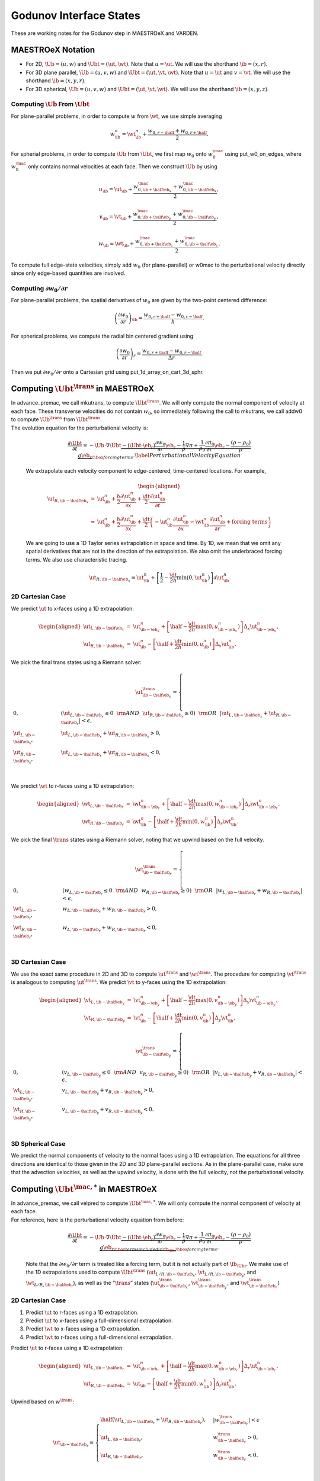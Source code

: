 ************************
Godunov Interface States
************************

These are working notes for the Godunov step in MAESTROeX and VARDEN.

MAESTROeX Notation
==================

-  For 2D, :math:`\Ub = (u,w)` and :math:`\Ubt = (\ut,\wt)`.
   Note that :math:`u = \ut`. We will use the shorthand :math:`\ib = (x,r)`.

-  For 3D plane parallel, :math:`\Ub = (u,v,w)`
   and :math:`\Ubt = (\ut,\vt,\wt)`. Note that :math:`u = \ut` and :math:`v = \vt`.
   We will use the shorthand :math:`\ib = (x,y,r)`.

-  For 3D spherical, :math:`\Ub = (u,v,w)`
   and :math:`\Ubt = (\ut,\vt,\wt)`. We will use the shorthand
   :math:`\ib = (x,y,z)`.

Computing :math:`\Ub` From :math:`\Ubt`
---------------------------------------

For plane-parallel problems, in order to compute :math:`w` from
:math:`\wt`, we use simple averaging

.. math:: w_{\ib}^n = \wt_{\ib}^n + \frac{w_{0,r-\half} + w_{0,r+\half}}{2}.

For spherial problems, in order to compute :math:`\Ub` from :math:`\Ubt`,
we first map :math:`w_0` onto :math:`w_0^{\mac}` using put_w0_on_edges,
where :math:`w_0^{\mac}` only contains normal velocities at each face.
Then we construct :math:`\Ub` by using

.. math:: u_{\ib} = \ut_{\ib} + \frac{w_{0,\ib+\half\eb_x}^{\mac} + w_{0,\ib-\half\eb_x}^{\mac}}{2},

.. math:: v_{\ib} = \vt_{\ib} + \frac{w_{0,\ib+\half\eb_y}^{\mac} + w_{0,\ib-\half\eb_y}^{\mac}}{2},

.. math:: w_{\ib} = \wt_{\ib} + \frac{w_{0,\ib+\half\eb_z}^{\mac} + w_{0,\ib-\half\eb_z}^{\mac}}{2}.

To compute full edge-state velocities, simply add :math:`w_0`
(for plane-parallel) or w0mac to the perturbational
velocity directly since only edge-based quantities are involved.

Computing :math:`\partial w_0/\partial r`
-----------------------------------------

For plane-parallel problems, the spatial derivatives of :math:`w_0`
are given by the two-point centered difference:

.. math:: \left(\frac{\partial w_0}{\partial r}\right)_{\ib} = \frac{w_{0,r+\half}-w_{0,r-\half}}{h}.

For spherical problems, we compute the radial bin centered gradient using

.. math:: \left(\frac{\partial w_0}{\partial r}\right)_{r} = \frac{w_{0,r+\half}-w_{0,r-\half}}{\Delta r}.

Then we put :math:`\partial w_0/\partial r` onto a Cartesian grid
using put_1d_array_on_cart_3d_sphr.


Computing :math:`\Ubt^{\trans}` in MAESTROeX
============================================

| In advance_premac, we call mkutrans, to compute
  :math:`\Ubt^{\trans}`. We will only compute the normal
  component of velocity at each face.
  These transverse velocities do not contain :math:`w_0`, so immediately
  following the call to mkutrans, we call addw0 to compute
  :math:`\Ub^{\trans}` from :math:`\Ubt^{\trans}`.
| The evolution equation for the perturbational velocity is:

  .. math:: \frac{\partial\Ubt}{\partial t} = -\Ub\cdot\nabla\Ubt \underbrace{- (\Ubt\cdot\eb_r)\frac{\partial w_0}{\partial r}\eb_r - \frac{1}{\rho}\nabla\pi + \frac{1}{\rho_0}\frac{\partial\pi_0}{\partial r}\eb_r - \frac{(\rho-\rho_0)}{\rho}g\eb_r}_{\hbox{forcing terms}}.\label{Perturbational Velocity Equation}

  We extrapolate each velocity component to edge-centered, time-centered locations. For example,

  .. math::

     \begin{aligned}
     \ut_{R,\ib-\half\eb_x} &=& \ut_{\ib}^n + \frac{h}{2}\frac{\partial\ut_{\ib}^n}{\partial x} + \frac{\dt}{2}\frac{\partial\ut_{\ib}^n}{\partial t} \nonumber \\
     &=& \ut_{\ib}^n + \frac{h}{2}\frac{\partial\ut_{\ib}^n}{\partial x} + \frac{\dt}{2}
     \left(-\ut_{\ib}^n\frac{\partial\ut_{\ib}^n}{\partial x} - \wt_{\ib}^n\frac{\partial\ut_{\ib}^n}{\partial r} + \text{forcing terms}\right)\end{aligned}

  We are going to use a 1D Taylor series extrapolation in space and time.
  By 1D, we mean that we omit any spatial derivatives that are not in the
  direction of the extrapolation. We also omit the underbraced forcing terms.
  We also use characteristic tracing.

  .. math:: \ut_{R,\ib-\half\eb_x} = \ut_{\ib}^n + \left[\frac{1}{2} - \frac{\dt}{2h}\min(0,\ut_{\ib}^n)\right]\partial\ut_{\ib}^n


2D Cartesian Case
-----------------

We predict :math:`\ut` to x-faces using a 1D extrapolation:

.. math::

   \begin{aligned}
   \ut_{L,\ib-\half\eb_x} &=& \ut_{\ib-\eb_x}^n + \left[\half - \frac{\dt}{2h}\max(0,u_{\ib-\eb_x}^n)\right]\Delta_x \ut_{\ib-\eb_x}^n,\\
   \ut_{R,\ib-\half\eb_x} &=& \ut_{\ib}^n - \left[\half + \frac{\dt}{2h}\min(0,u_{\ib}^n)\right]\Delta_x \ut_{\ib}^n.\end{aligned}

We pick the final trans states using a Riemann solver:

.. math::

   \ut^{\trans}_{\ib-\half\eb_x} =
   \begin{cases}
   0, & \left(\ut_{L,\ib-\half\eb_x} \le 0 ~~ {\rm AND} ~~ \ut_{R,\ib-\half\eb_x} \ge 0\right) ~~ {\rm OR} ~~ \left|\ut_{L,\ib-\half\eb_x} + \ut_{R,\ib-\half\eb_x}\right| < \epsilon, \\
   \ut_{L,\ib-\half\eb_x}, & \ut_{L,\ib-\half\eb_x} + \ut_{R,\ib-\half\eb_x} > 0, \\
   \ut_{R,\ib-\half\eb_x}, & \ut_{L,\ib-\half\eb_x} + \ut_{R,\ib-\half\eb_x} < 0, \\
   \end{cases}

We predict :math:`\wt` to r-faces using a 1D extrapolation:

.. math::

   \begin{aligned}
   \wt_{L,\ib-\half\eb_r} &=& \wt_{\ib-\eb_r}^n + \left[\half - \frac{\dt}{2h}\max(0,w_{\ib-\eb_r}^n)\right]\Delta_r \wt_{\ib-\eb_r}^n,\\
   \wt_{R,\ib-\half\eb_r} &=& \wt_{\ib}^n - \left[\half + \frac{\dt}{2h}\min(0,w_{\ib}^n)\right]\Delta_r \wt_{\ib}^n.\end{aligned}

We pick the final :math:`\trans` states using a Riemann solver, noting
that we upwind based on the full velocity.

.. math::

   \wt^{\trans}_{\ib-\half\eb_r} =
   \begin{cases}
   0, & \left(w_{L,\ib-\half\eb_r} \le 0 ~~ {\rm AND} ~~ w_{R,\ib-\half\eb_r} \ge 0\right) ~~ {\rm OR} ~~ \left|w_{L,\ib-\half\eb_r} + w_{R,\ib-\half\eb_r}\right| < \epsilon, \\
   \wt_{L,\ib-\half\eb_r}, & w_{L,\ib-\half\eb_r} + w_{R,\ib-\half\eb_r} > 0, \\
   \wt_{R,\ib-\half\eb_r}, & w_{L,\ib-\half\eb_r} + w_{R,\ib-\half\eb_r} < 0, \\
   \end{cases}


.. _d-cartesian-case-1:

3D Cartesian Case
-----------------

We use the exact same procedure in 2D and 3D to compute :math:`\ut^{\trans}` and
:math:`\wt^{\trans}`. The procedure for computing :math:`\vt^{\trans}` is analogous to
computing :math:`\ut^{\trans}`. We predict :math:`\vt` to y-faces using the
1D extrapolation:

.. math::

   \begin{aligned}
   \vt_{L,\ib-\half\eb_y} &=& \vt_{\ib-\eb_y}^n + \left[\half - \frac{\dt}{2h}\max(0,v_{\ib-\eb_y}^n)\right]\Delta_y \vt_{\ib-\eb_y}^n, \\
   \vt_{R,\ib-\half\eb_y} &=& \vt_{\ib}^n - \left[\half + \frac{\dt}{2h}\min(0,v_{\ib}^n)\right]\Delta_y \vt_{\ib}^n,\end{aligned}

.. math::

   \vt^{\trans}_{\ib-\half\eb_y} =
   \begin{cases}
   0, & \left(v_{L,\ib-\half\eb_y} \le 0 ~~ {\rm AND} ~~ v_{R,\ib-\half\eb_y} \ge 0\right) ~~ {\rm OR} ~~ \left|v_{L,\ib-\half\eb_y} + v_{R,\ib-\half\eb_y}\right| < \epsilon, \\
   \vt_{L,\ib-\half\eb_y}, & v_{L,\ib-\half\eb_y} + v_{R,\ib-\half\eb_y} > 0, \\
   \vt_{R,\ib-\half\eb_y}, & v_{L,\ib-\half\eb_y} + v_{R,\ib-\half\eb_y} < 0. \\
   \end{cases}


3D Spherical Case
-----------------

We predict the normal components of velocity to the normal faces
using a 1D extrapolation. The equations for all three directions
are identical to those given in the 2D and 3D plane-parallel
sections. As in the plane-parallel case, make sure
that the advection velocities, as well as
the upwind velocity, is done with the full velocity, not the
perturbational velocity.


Computing :math:`\Ubt^{\mac,*}` in MAESTROeX
============================================

| In advance_premac, we call velpred to compute
  :math:`\Ubt^{\mac,*}`. We will only compute the normal component of
  velocity at each face.
| For reference, here is the perturbational velocity equation from before:

  .. math:: \frac{\partial\Ubt}{\partial t} = -\Ub\cdot\nabla\Ubt \underbrace{- (\Ubt\cdot\eb_r)\frac{\partial w_0}{\partial r}\eb_r \underbrace{- \frac{1}{\rho}\nabla\pi + \frac{1}{\rho_0}\frac{\partial\pi_0}{\partial r}\eb_r - \frac{(\rho-\rho_0)}{\rho}g\eb_r}_{\hbox{terms included in $\fb_{\Ubt}$}}}_{\hbox{forcing terms}}.

  Note that the :math:`\partial w_0/\partial r` term is treated like a forcing
  term, but it is not actually part of :math:`\fb_{\Ubt}`. We make use of the 1D
  extrapolations used to compute :math:`\Ubt^{\trans}`
  (:math:`\ut_{L/R,\ib-\half\eb_x}`, :math:`\vt_{L/R,\ib-\half\eb_y}`,
  and :math:`\wt_{L/R,\ib-\half\eb_r}`), as well as the “:math:`\trans`” states
  (:math:`\ut_{\ib-\half\eb_x}^{\trans}`, :math:`\vt_{\ib-\half\eb_y}^{\trans}`,
  and :math:`\wt_{\ib-\half\eb_r}^{\trans}`)


.. _d-cartesian-case-2:

2D Cartesian Case
-----------------

#. Predict :math:`\ut` to r-faces using a 1D extrapolation.

#. Predict :math:`\ut` to x-faces using a full-dimensional extrapolation.

#. Predict :math:`\wt` to x-faces using a 1D extrapolation.

#. Predict :math:`\wt` to r-faces using a full-dimensional extrapolation.

Predict :math:`\ut` to r-faces using a 1D extrapolation:

.. math::

   \begin{aligned}
   \ut_{L,\ib-\half\eb_r} &=& \ut_{\ib-\eb_r}^n + \left[\half - \frac{\dt}{2h}\max(0,w_{\ib-\eb_r}^n)\right]\Delta_r \ut_{\ib-\eb_r}^n, \\
   \ut_{R,\ib-\half\eb_r} &=& \ut_{\ib} - \left[\half + \frac{\dt}{2h}\min(0,w_{\ib}^n)\right]\Delta_r \ut_{\ib}^n.\end{aligned}

Upwind based on :math:`w^{\trans}`:

.. math::

   \ut_{\ib-\half\eb_r} =
   \begin{cases}
   \half\left(\ut_{L,\ib-\half\eb_r} + \ut_{R,\ib-\half\eb_r}\right), & \left|w^{\trans}_{\ib-\half\eb_r}\right| < \epsilon \\
   \ut_{L,\ib-\half\eb_r}, & w^{\trans}_{\ib-\half\eb_r} > 0, \\
   \ut_{R,\ib-\half\eb_r}, & w^{\trans}_{\ib-\half\eb_r} < 0. \\
   \end{cases}

Predict :math:`\ut` to x-faces using a full-dimensional extrapolation,

.. math::

   \begin{aligned}
   \ut_{L,\ib-\half\eb_x}^{\mac,*} &=& \ut_{L,\ib-\half\eb_x} - \frac{\dt}{4h}\left(w_{\ib-\eb_x+\half\eb_r}^{\trans}+w_{\ib-\eb_x-\half\eb_r}^{\trans}\right)\left(\ut_{\ib-\eb_x+\half\eb_r} - \ut_{\ib-\eb_x-\half\eb_r}\right) + \frac{\dt}{2}f_{\ut,\ib-\eb_x}, \nonumber \\
   && \\
   \ut_{R,\ib-\half\eb_x}^{\mac,*} &=& \ut_{R,\ib-\half\eb_x} - \frac{\dt}{4h}\left(w_{\ib+\half\eb_r}^{\trans}+w_{\ib-\half\eb_r}^{\trans}\right)\left(\ut_{\ib+\half\eb_r} - \ut_{\ib-\half\eb_r}\right) + \frac{\dt}{2}f_{\ut,\ib}.\end{aligned}

Solve a Riemann problem:

.. math::

   \ut_{\ib-\half\eb_x}^{\mac,*} =
   \begin{cases}
   0, & \left(u_{L,\ib-\half\eb_x}^{\mac,*} \le 0 ~~ {\rm AND} ~~ u_{R,\ib-\half\eb_x}^{\mac,*} \ge 0\right) ~~ {\rm OR} ~~ \left|u_{L,\ib-\half\eb_x}^{\mac,*} + u_{R,\ib-\half\eb_x}^{\mac,*}\right| < \epsilon, \\
   \ut_{L,\ib-\half\eb_x}^{\mac,*}, & u_{L,\ib-\half\eb_x}^{\mac,*} + u_{R,\ib-\half\eb_x}^{\mac,*} > 0, \\
   \ut_{R,\ib-\half\eb_x}^{\mac,*}, & u_{L,\ib-\half\eb_x}^{\mac,*} + u_{R,\ib-\half\eb_x}^{\mac,*} < 0.
   \end{cases}

Predict :math:`\wt` to x-faces using a 1D extrapolation:

.. math::

   \begin{aligned}
   \wt_{L,\ib-\half\eb_x} &=& \wt_{\ib-\eb_x}^n + \left[\half - \frac{\dt}{2h}\max(0,u_{\ib-\eb_x}^n)\right]\Delta_x \wt_{\ib-\eb_x}^n, \\
   \wt_{R,\ib-\half\eb_x} &=& \wt_{\ib} - \left[\half + \frac{\dt}{2h}\min(0,u_{\ib}^n)\right]\Delta_x \wt_{\ib}^n.\end{aligned}

Upwind based on :math:`u^{\trans}`:

.. math::

   \wt_{\ib-\half\eb_x} =
   \begin{cases}
   \half\left(\wt_{L,\ib-\half\eb_x} + \wt_{R,\ib-\half\eb_x}\right), & \left|u^{\trans}_{\ib-\half\eb_x}\right| < \epsilon \\
   \wt_{L,\ib-\half\eb_x}, & u^{\trans}_{\ib-\half\eb_x} > 0, \\
   \wt_{R,\ib-\half\eb_x}, & u^{\trans}_{\ib-\half\eb_x} < 0. \\
   \end{cases}

Predict :math:`\wt` to r-faces using a full-dimensional extrapolation:

.. math::

   \begin{aligned}
   \wt_{L,\ib-\half\eb_r}^{\mac,*} = \wt_{L,\ib-\half\eb_r} &-& \frac{\dt}{4h}\left(u_{\ib-\eb_r+\half\eb_x}^{\trans}+u_{\ib-\eb_r-\half\eb_x}^{\trans}\right)\left(\wt_{\ib-\eb_r+\half\eb_x} - \wt_{\ib-\eb_r-\half\eb_x}\right) \nonumber \\
   &-& \frac{\dt}{4h}\left(\wt_{\ib-\half\eb_r}^{\trans}+\wt_{\ib-\frac{3}{2}\eb_r}^{\trans}\right)\left(w_{0,\ib-\half\eb_r} - w_{0,\ib-\frac{3}{2}\eb_r}\right) + \frac{\dt}{2}f_{\wt,\ib-\eb_r}, \nonumber \\
   && \\
   \wt_{R,\ib-\half\eb_r}^{\mac,*} = \wt_{R,\ib-\half\eb_r} &-& \frac{\dt}{4h}\left(u_{\ib+\half\eb_x}^{\trans}+u_{\ib-\half\eb_x}^{\trans}\right)\left(\wt_{\ib+\half\eb_x} - \wt_{\ib-\half\eb_x}\right) \nonumber \\
   &-& \frac{\dt}{4h}\left(\wt_{\ib+\half\eb_r}^{\trans}+\wt_{\ib-\half\eb_r}^{\trans}\right)\left(w_{0,\ib+\half\eb_r} - w_{0,\ib-\half\eb_r}\right) + \frac{\dt}{2}f_{\wt,\ib}.\end{aligned}

Solve a Riemann problem:

.. math::

   \wt_{\ib-\half\eb_r}^{\mac,*} =
   \begin{cases}
   0, & \left(w_L^{\mac,*} \le 0 ~~ {\rm AND} ~~ w_R^{\mac,*} \ge 0\right) ~~ {\rm OR} ~~ \left|w_L^{\mac,*} + w_R^{\mac,*}\right| < \epsilon, \\
   \wt_{L,\ib-\half\eb_r}^{\mac,*}, & w_L^{\mac,*} + w_R^{\mac,*} > 0, \\
   \wt_{R,\ib-\half\eb_r}^{\mac,*}, & w_L^{\mac,*} + w_R^{\mac,*} < 0.
   \end{cases}


.. _d-cartesian-case-3:

3D Cartesian Case
-----------------

This algorithm is more complicated than the 2D case since we include
the effects of corner coupling.

#. Predict :math:`\ut` to y-faces using a 1D extrapolation.

#. Predict :math:`\ut` to r-faces using a 1D extrapolation.

#. Predict :math:`\vt` to x-faces using a 1D extrapolation.

#. Predict :math:`\vt` to r-faces using a 1D extrapolation.

#. Predict :math:`\wt` to x-faces using a 1D extrapolation.

#. Predict :math:`\wt` to y-faces using a 1D extrapolation.

#. Update prediction of :math:`\ut` to y-faces by accounting for :math:`r`-derivatives.

#. Update prediction of :math:`\ut` to r-faces by accounting for :math:`y`-derivatives.

#. Update prediction of :math:`\vt` to x-faces by accounting for :math:`r`-derivatives.

#. Update prediction of :math:`\vt` to r-faces by accounting for :math:`x`-derivatives.

#. Update prediction of :math:`\wt` to x-faces by accounting for :math:`y`-derivatives.

#. Update prediction of :math:`\wt` to y-faces by accounting for :math:`x`-derivatives.

#. Predict :math:`\ut` to x-faces using a full-dimensional extrapolation.

#. Predict :math:`\vt` to y-faces using a full-dimensional extrapolation.

#. Predict :math:`\wt` to r-faces using a full-dimensional extrapolation.

* Predict :math:`\ut` to y-faces using a 1D extrapolation.

  .. math::

     \begin{aligned}
     \ut_{L,\ib-\half\eb_y} &=& \ut_{\ib-\eb_y}^n + \left[\half - \frac{\dt}{2h}\max(0,v_{\ib-\eb_y}^n)\right]\Delta_y \ut_{\ib-\eb_y}^n, \\
     \ut_{R,\ib-\half\eb_y} &=& \ut_{\ib} - \left[\half + \frac{\dt}{2h}\min(0,v_{\ib}^n)\right]\Delta_y \ut_{\ib}^n.\end{aligned}

  Upwind based on :math:`v^{\trans}`:

  .. math::

     \ut_{\ib-\half\eb_y} =
     \begin{cases}
     \half\left(\ut_{L,\ib-\half\eb_y} + \ut_{R,\ib-\half\eb_y}\right), & \left|v^{\trans}_{\ib-\half\eb_y}\right| < \epsilon \\
     \ut_{L,\ib-\half\eb_y}, & v^{\trans}_{\ib-\half\eb_y} > 0, \\
     \ut_{R,\ib-\half\eb_y}, & v^{\trans}_{\ib-\half\eb_y} < 0. \\
     \end{cases}

* Predict :math:`\ut` to r-faces using a 1D extrapolation.

* Predict :math:`\vt` to x-faces using a 1D extrapolation.

* Predict :math:`\vt` to r-faces using a 1D extrapolation.

* Predict :math:`\wt` to x-faces using a 1D extrapolation.

* Predict :math:`\wt` to y-faces using a 1D extrapolation.

* Update prediction of :math:`\ut` to y-faces by accounting for :math:`r`-derivatives.
  The notation :math:`\ut_{\ib-\half\eb_y}^{y|r}` means state :math:`\ut_{\ib-\half\eb_y}` that has been updated to account for transverse derives in the r-direction.

  .. math::

     \begin{aligned}
     \ut_{L,\ib-\half\eb_y}^{y|r} &=& \ut_{L,\ib-\half\eb_y} - \frac{\dt}{6h}\left(w_{\ib-\eb_y+\half\eb_r}^{\trans}+w_{\ib-\eb_y-\half\eb_r}^{\trans}\right)\left(\ut_{\ib-\eb_y+\half\eb_r}-\ut_{\ib-\eb_y-\half\eb_r}\right), \\
     \ut_{R,\ib-\half\eb_y}^{y|r} &=& \ut_{R,\ib-\half\eb_y} - \frac{\dt}{6h}\left(w_{\ib+\half\eb_r}^{\trans}+w_{\ib-\half\eb_r}^{\trans}\right)\left(\ut_{\ib+\half\eb_r}-\ut_{\ib-\half\eb_r}\right).\end{aligned}

  Upwind based on :math:`v^{\trans}`:

  .. math::

     \ut_{\ib-\half\eb_y}^{y|r} =
     \begin{cases}
     \half\left(\ut_{L,\ib-\half\eb_y}^{y|r} + \ut_{R,\ib-\half\eb_y}^{y|r}\right), & \left|v_{\ib-\half\eb_y}^{\trans}\right| < \epsilon \\
     \ut_{L,\ib-\half\eb_y}^{y|r}, & v_{\ib-\half\eb_y}^{\trans} > 0, \\
     \ut_{R,\ib-\half\eb_y}^{y|r}, & v_{\ib-\half\eb_y}^{\trans} < 0.
     \end{cases}

* Update prediction of :math:`\ut` to r-faces by accounting for :math:`y`-derivatives.
* Update prediction of :math:`\vt` to x-faces by accounting for :math:`r`-derivatives.
* Update prediction of :math:`\vt` to r-faces by accounting for :math:`x`-derivatives.
* Update prediction of :math:`\wt` to x-faces by accounting for :math:`y`-derivatives.
* Update prediction of :math:`\wt` to y-faces by accounting for :math:`x`-derivatives.
* Predict :math:`\ut` to x-faces using a full-dimensional extrapolation.

  .. math::

     \begin{aligned}
     \ut_{L,\ib-\half\eb_x}^{\mac,*} = \ut_{L,\ib-\half\eb_x} &-& \frac{\dt}{4h}\left(v_{\ib-\eb_x+\half\eb_y}^{\trans}+v_{\ib-\eb_x-\half\eb_y}^{\trans}\right)\left(\ut_{\ib-\eb_x+\half\eb_y}^{y|r}-\ut_{\ib-\eb_x-\half\eb_y}^{y|r}\right) \nonumber \\
     &-& \frac{\dt}{4h}\left(w_{\ib-\eb_x+\half\eb_r}^{\trans}+w_{\ib-\eb_x-\half\eb_r}^{\trans}\right)\left(\ut_{\ib-\eb_x+\half\eb_r}^{r|y}-\ut_{\ib-\eb_x-\half\eb_r}^{r|y}\right) + \frac{\dt}{2}f_{u,\ib-\eb_x}, \nonumber \\
     && \\
     \ut_{R,\ib-\half\eb_x}^{\mac,*} = \ut_{R,\ib-\half\eb_x} &-& \frac{\dt}{4h}\left(v_{\ib+\half\eb_y}^{\trans}+v_{\ib-\half\eb_y}^{\trans}\right)\left(\ut_{\ib+\half\eb_y}^{y|r}-\ut_{\ib-\half\eb_y}^{y|r}\right) \nonumber \\
     &-& \frac{\dt}{4h}\left(w_{\ib+\half\eb_r}^{\trans}+w_{\ib-\half\eb_r}^{\trans}\right)\left(\ut_{\ib+\half\eb_r}^{r|y}-\ut_{\ib-\half\eb_r}^{r|y}\right) + \frac{\dt}{2}f_{u,\ib}.\end{aligned}

  Solve a Riemann problem:

  .. math::

     \ut_{\ib-\half\eb_x}^{\mac,*} =
     \begin{cases}
     0, & \left(u_{L,\ib-\half\eb_x}^{\mac,*} \le 0 ~~ {\rm AND} ~~ u_{R,\ib-\half\eb_x}^{\mac,*} \ge 0\right) ~~ {\rm OR} ~~ \left|u_{L,\ib-\half\eb_x}^{\mac,*} + u_{R,\ib-\half\eb_x}^{\mac,*}\right| < \epsilon, \\
     \ut_{L,\ib-\half\eb_x}^{\mac,*}, & u_{L,\ib-\half\eb_x}^{\mac,*} + u_{R,\ib-\half\eb_x}^{\mac,*} > 0, \\
     \ut_{R,\ib-\half\eb_x}^{\mac,*}, & u_{L,\ib-\half\eb_x}^{\mac,*} + u_{R,\ib-\half\eb_x}^{\mac,*} < 0.
     \end{cases}

* Predict :math:`\vt` to y-faces using a full-dimensional extrapolation.
* Predict :math:`\wt` to r-faces using a full-dimensional extrapolation.
  In this step, make sure you account for the :math:`\partial w_0/\partial r`
  term before solving the Riemann problem:

  .. math::

     \begin{aligned}
     \wt_{L,\ib-\half\eb_r}^{\mac,*} &=& \wt_{L,\ib-\half\eb_r}^{\mac,*} -
     \frac{\dt}{4h}\left(\wt^{\trans}_{\ib+\half\eb_r} + \wt^{\trans}_{\ib-\half\eb_r}\right)\left(w_{0,\ib+\half\eb_r}-w_{0,\ib-\half\eb_r}\right) \\
     \wt_{R,\ib-\half\eb_r}^{\mac,*} &=& \wt_{R,\ib-\half\eb_r}^{\mac,*} -
     \frac{\dt}{4h}\left(\wt^{\trans}_{\ib-\half\eb_r} + \wt^{\trans}_{\ib-\frac{3}{2}\eb_r}\right)\left(w_{0,\ib-\half\eb_r}-w_{0,\ib-\frac{3}{2}\eb_r}\right)\end{aligned}


.. _d-spherical-case-1:

3D Spherical Case
-----------------

The spherical case is the same as the plane-parallel 3D Cartesian
case, except the :math:`\partial w_0/\partial r` term enters
in the full dimensional extrapolation for each direction.
As in the plane-parallel case, make sure to upwind using the
full velocity.


.. _Scalar Edge State Prediction in MAESTROeX:

Computing :math:`\rho^{'\edge}, X_k^{\edge},(\rho h)^{'\edge}`, and :math:`\Ubt^{\edge}` in MAESTROeX
=====================================================================================================

We call make_edge_scal to compute :math:`\rho^{'\edge}, X_k^{\edge},
(\rho h)^{'\edge}`, and :math:`\Ubt^{\edge}` at each edge.
The procedure is the same for each quantity, so we shall simply denote
the scalar as :math:`s`. We always need to compute :math:`\rho'` and :math:`X_k` to faces,
and the choice of energy prediction is as follows:

-  For enthalpy_pred_type = 1, we predict :math:`(\rho h)'` to faces.

-  For enthalpy_pred_type = 2, we predict :math:`h` to faces.

-  For enthalpy_pred_type = 3 and 4, we predict :math:`T` to faces.

-  For enthalpy_pred_type = 5, we predict :math:`h'` to faces.

-  For enthalpy_pred_type = 6, we predict :math:`T'` to faces.

We are using enthalpy_pred_type = 1 for now. The equations
of motion are:

.. math::

   \begin{aligned}
   \frac{\partial \rho'}{\partial t} &=& -\Ub\cdot\nabla\rho' \underbrace{- \rho'\nabla\cdot\Ub - \nabla\cdot\left(\rho_0\Ubt\right)}_{f_{\rho'}}, \\
   \frac{\partial X_k}{\partial t} &=& -\Ub\cdot\nabla X_k ~~~ \text{(no forcing)}, \\
   \frac{\partial(\rho h)'}{\partial t} &=& -\Ub\cdot\nabla(\rho h)' \underbrace{- (\rho h)'\nabla\cdot\Ub - \nabla\cdot\left[(\rho h)_0\Ubt\right] + \left(\Ubt\cdot\eb_r\right)\frac{\partial p_0}{\partial r} + \nabla\cdot\kth\nabla T}_{f_{(\rho h)'}}, \nonumber \\
   && \\
   \frac{\partial\Ubt}{\partial t} &=& -\Ub\cdot\nabla\Ubt \underbrace{- \left(\Ubt\cdot\eb_r\right)\frac{\partial w_0}{\partial r}\eb_r \underbrace{- \frac{1}{\rho}\nabla\pi + \frac{1}{\rho_0}\frac{\partial\pi_0}{\partial r}\eb_r - \frac{(\rho-\rho_0)}{\rho}g\eb_r}_{\hbox{terms included in $\fb_{\Ubt}$}}}_{\hbox{forcing terms}}.\end{aligned}


.. _d-cartesian-case-4:

2D Cartesian Case
-----------------

#. Predict :math:`s` to r-faces using a 1D extrapolation.

#. Predict :math:`s` to x-faces using a full-dimensional extrapolation.

#. Predict :math:`s` to x-faces using a 1D extrapolation.

#. Predict :math:`s` to r-faces using a full-dimensional extrapolation.

* Predict :math:`s` to r-faces using a 1D extrapolation:

  .. math::

     \begin{aligned}
     s_{L,\ib-\half\eb_r} &=& s_{\ib-\eb_r}^n + \left(\half - \frac{\dt}{2h}w_{\ib-\half\eb_r}^{\mac}\right)\Delta_r s_{\ib-\eb_r}^n, \\
     s_{R,\ib-\half\eb_r} &=& s_{\ib} - \left(\half + \frac{\dt}{2h}w_{\ib-\half\eb_r}^{\mac}\right)\Delta_r s_{\ib}^n.\end{aligned}

  Upwind based on :math:`w^{\mac}`:

  .. math::

     s_{\ib-\half\eb_r} =
     \begin{cases}
     \half\left(s_{L,\ib-\half\eb_r} + s_{R,\ib-\half\eb_r}\right), & \left|w^{\mac}_{\ib-\half\eb_r}\right| < \epsilon \\
     s_{L,\ib-\half\eb_r}, & w^{\mac}_{\ib-\half\eb_r} > 0, \\
     s_{R,\ib-\half\eb_r}, & w^{\mac}_{\ib-\half\eb_r} < 0. \\
     \end{cases}

  Predict :math:`s` to x-faces using a full-dimensional extrapolation. First, the normal derivative and forcing terms:

  .. math::

     \begin{aligned}
     s_{L,\ib-\half\eb_x}^{\edge} &=& s_{\ib-\eb_x}^n + \left(\half - \frac{\dt}{2h}u_{\ib-\half\eb_x}^{\mac}\right)\Delta_x s_{\ib-\eb_x}^n + \frac{\dt}{2}f_{\ib-\eb_x}^n \\
     s_{R,\ib-\half\eb_x}^{\edge} &=& s_{\ib}^n - \left(\half + \frac{\dt}{2h}u_{\ib-\half\eb_x}^{\mac}\right)\Delta_x s_{\ib}^n + \frac{\dt}{2}f_{\ib}^n \end{aligned}

  Account for the transverse terms:

  **if** is_conservative **then**

  .. math::

     \begin{aligned}
     s_{L,\ib-\half\eb_x}^{\edge} &=& s_{L,\ib-\half\eb_x}^{\edge} -
     \frac{\dt}{2h}\left[\left(w^{\mac}s\right)_{\ib-\eb_x+\half\eb_r} - \left(w^{\mac}s\right)_{\ib-\eb_x-\half\eb_r}\right] - \frac{\dt}{2h}s_{\ib-\eb_x}^{n}\left(u_{\ib-\half\eb_x}^{\mac}-u_{\ib-\frac{3}{2}\eb_x}^{\mac}\right)\nonumber \\
     &&\\
     s_{R,\ib-\half\eb_x}^{\edge} &=& s_{R,\ib-\half\eb_x}^{\edge} -
     \frac{\dt}{2h}\left[\left(w^{\mac}s\right)_{\ib+\half\eb_r} - \left(w^{\mac}s\right)_{\ib-\half\eb_r}\right] - \frac{\dt}{2h}s_{\ib}^{n}\left(u_{\ib+\half\eb_x}^{\mac}-u_{\ib-\half\eb_x}^{\mac}\right)\end{aligned}

  **else**

  .. math::

     \begin{aligned}
     s_{L,\ib-\half\eb_x}^{\edge} &=& s_{L,\ib-\half\eb_x}^{\edge} -
     \frac{\dt}{4h}\left(w^{\mac}_{\ib-\eb_x+\half\eb_r} + w^{\mac}_{\ib-\eb_x-\half\eb_r}\right)\left(s_{\ib-\eb_x+\half\eb_r} - s_{\ib-\eb_x-\half\eb_r}\right)\\
     s_{R,\ib-\half\eb_x}^{\edge} &=& s_{R,\ib-\half\eb_x}^{\edge} -
     \frac{\dt}{4h}\left(w^{\mac}_{\ib+\half\eb_r} + w^{\mac}_{\ib-\half\eb_r}\right)\left(s_{\ib+\half\eb_r} - s_{\ib-\half\eb_r}\right)\end{aligned}

  **end if**

* Account for the :math:`\partial w_0/\partial r` term:

  **if** is_vel **and** comp = 2 **then**

  .. math::

     \begin{aligned}
     s_{L,\ib-\half\eb_x}^{\edge} &=& s_{L,\ib-\half\eb_x}^{\edge} -
     \frac{\dt}{4h}\left(\wt^{\mac}_{\ib-\eb_x+\half\eb_r} + \wt^{\mac}_{\ib-\eb_x-\half\eb_r}\right)\left(w_{0,\ib+\half\eb_r}-w_{0,\ib-\half\eb_r}\right) \\
     s_{R,\ib-\half\eb_x}^{\edge} &=& s_{R,\ib-\half\eb_x}^{\edge} -
     \frac{\dt}{4h}\left(\wt^{\mac}_{\ib+\half\eb_r} + \wt^{\mac}_{\ib-\half\eb_r}\right)\left(w_{0,\ib+\half\eb_r}-w_{0,\ib-\half\eb_r}\right) \\\end{aligned}

  **end if**

* Upwind based on :math:`u^{\mac}`.

  .. math::

     s_{\ib-\half\eb_x}^{\edge} =
     \begin{cases}
     \half\left(s_{L,\ib-\half\eb_x}^{\edge} + s_{R,\ib-\half\eb_x}^{\edge}\right), & \left|u^{\mac}_{\ib-\half\eb_x}\right| < \epsilon \\
     s_{L,\ib-\half\eb_x}^{\edge}, & u^{\mac}_{\ib-\half\eb_x} > 0, \\
     s_{R,\ib-\half\eb_x}^{\edge}, & u^{\mac}_{\ib-\half\eb_x} < 0.
     \end{cases}

  Predict :math:`s` to x-faces using a 1D extrapolation:

  .. math::

     \begin{aligned}
     s_{L,\ib-\half\eb_x} &=& s_{\ib-\eb_x}^n + \left(\half - \frac{\dt}{2h}u_{\ib-\half\eb_x}^{\mac}\right)\Delta_x s_{\ib-\eb_x}^n, \\
     s_{R,\ib-\half\eb_x} &=& s_{\ib} - \left(\half + \frac{\dt}{2h}u_{\ib-\half\eb_x}^{\mac}\right)\Delta_x s_{\ib}^n.\end{aligned}

  Upwind based on :math:`u^{\mac}`:

  .. math::

     s_{\ib-\half\eb_x} =
     \begin{cases}
     \half\left(s_{L,\ib-\half\eb_x} + s_{R,\ib-\half\eb_x}\right), & \left|u^{\mac}_{\ib-\half\eb_x}\right| < \epsilon \\
     s_{L,\ib-\half\eb_x}, & u^{\mac}_{\ib-\half\eb_x} > 0, \\
     s_{R,\ib-\half\eb_x}, & u^{\mac}_{\ib-\half\eb_x} < 0. \\
     \end{cases}

  Predict :math:`s` to r-faces using a full-dimensional extrapolation. First, the normal derivative and forcing terms:

  .. math::

     \begin{aligned}
     s_{L,\ib-\half\eb_r}^{\edge} &=&  s_{\ib-\eb_r}^n + \left(\half - \frac{\dt}{2h}w_{\ib-\half\eb_r}^{\mac}\right)\Delta_r s_{\ib-\eb_r}^n + \frac{\dt}{2}f_{\ib-\eb_r}^n \\
     s_{R,\ib-\half\eb_r}^{\edge} &=&  s_{\ib}^n - \left(\half + \frac{\dt}{2h}w_{\ib-\half\eb_r}^{\mac}\right)\Delta_r s_{\ib}^n + \frac{\dt}{2}f_{\ib}^n \end{aligned}

  Account for the transverse terms:
  **if** is_conservative **then**

  .. math::

     \begin{aligned}
     s_{L,\ib-\half\eb_r}^{\edge} &=& s_{L,\ib-\half\eb_r}^{\edge} -
     \frac{\dt}{2h}\left[\left(u^{\mac}s\right)_{\ib-\eb_r+\half\eb_x} - \left(u^{\mac}s\right)_{\ib-\eb_r-\half\eb_x}\right] - \frac{\dt}{2h}s_{\ib-\eb_r}^{n}\left(w_{\ib-\half\eb_r}^{\mac}-w_{\ib-\frac{3}{2}\eb_r}^{\mac}\right)\nonumber\\
     && \\
     s_{R,\ib-\half\eb_r}^{\edge} &=& s_{R,\ib-\half\eb_r}^{\edge} -
     \frac{\dt}{2h}\left[\left(u^{\mac}s\right)_{\ib+\half\eb_x} - \left(u^{\mac}s\right)_{\ib-\half\eb_x}\right] - \frac{\dt}{2h}s_{\ib}^{n}\left(w_{\ib+\half\eb_r}^{\mac}-w_{\ib-\half\eb_r}^{\mac}\right)\end{aligned}

  **else**

  .. math::

     \begin{aligned}
     s_{L,\ib-\half\eb_r}^{\edge} &=& s_{L,\ib-\half\eb_r}^{\edge} -
     \frac{\dt}{4h}\left(u^{\mac}_{\ib-\eb_r+\half\eb_x} + u^{\mac}_{\ib-\eb_r-\half\eb_x}\right)\left(s_{\ib-\eb_r+\half\eb_x} - s_{\ib-\eb_r-\half\eb_x}\right)\\
     s_{R,\ib-\half\eb_r}^{\edge} &=& s_{R,\ib-\half\eb_r}^{\edge} -
     \frac{\dt}{4h}\left(u^{\mac}_{\ib+\half\eb_x} + u^{\mac}_{\ib-\half\eb_x}\right)\left(s_{\ib+\half\eb_x} - s_{\ib-\half\eb_x}\right)\end{aligned}

  **end if**

* Account for the :math:`\partial w_0/\partial r` term:
  **if** is_vel **and** comp = 2 **then**

  .. math::

     \begin{aligned}
     s_{L,\ib-\half\eb_r}^{\edge} &=& s_{L,\ib-\half\eb_r}^{\edge} -
     \frac{\dt}{4h}\left(\wt^{\mac}_{\ib-\half\eb_r} + \wt^{\mac}_{\ib-\frac{3}{2}\eb_r}\right)\left(w_{0,\ib-\half\eb_r}-w_{0,\ib-\frac{3}{2}\eb_r}\right) \\
     s_{R,\ib-\half\eb_r}^{\edge} &=& s_{R,\ib-\half\eb_r}^{\edge} -
     \frac{\dt}{4h}\left(\wt^{\mac}_{\ib+\half\eb_r} + \wt^{\mac}_{\ib-\half\eb_r}\right)\left(w_{0,\ib+\half\eb_r}-w_{0,\ib-\half\eb_r}\right) \\\end{aligned}

  **end if**

* Upwind based on :math:`w^{\mac}`:

  .. math::

     s_{\ib-\half\eb_r} =
     \begin{cases}
     \half\left(s_{L,\ib-\half\eb_r} + s_{R,\ib-\half\eb_r}\right), & \left|w^{\mac}_{\ib-\half\eb_r}\right| < \epsilon \\
     u_{L,\ib-\half\eb_r}, & w^{\mac}_{\ib-\half\eb_r} > 0, \\
     u_{R,\ib-\half\eb_r}, & w^{\mac}_{\ib-\half\eb_r} < 0. \\
     \end{cases}


.. _d-cartesian-case-5:

3D Cartesian Case
-----------------

This algorithm is more complicated than the 2D case since we include
the effects of corner coupling.

#. Predict :math:`s` to x-faces using a 1D extrapolation.

#. Predict :math:`s` to y-faces using a 1D extrapolation.

#. Predict :math:`s` to r-faces using a 1D extrapolation.

#. Update prediction of :math:`s` to x-faces by accounting for y-derivatives.

#. Update prediction of :math:`s` to x-faces by accounting for r-derivatives.

#. Update prediction of :math:`s` to y-faces by accounting for x-derivatives.

#. Update prediction of :math:`s` to y-faces by accounting for r-derivatives.

#. Update prediction of :math:`s` to r-faces by accounting for x-derivatives.

#. Update prediction of :math:`s` to r-faces by accounting for y-derivatives.

#. Predict :math:`s` to x-faces using a full-dimensional extrapolation.

#. Predict :math:`s` to y-faces using a full-dimensional extrapolation.

#. Predict :math:`s` to r-faces using a full-dimensional extrapolation.

* Predict :math:`s` to x-faces using a 1D extrapolation.

  .. math::
     s_{L,\ib-\half\eb_x} &=& s_{\ib-\eb_x}^n + \left(\half - \frac{\dt}{2h}u_{\ib-\half\eb_x}^{\mac}\right)\Delta_x s_{\ib-\eb_x}^n,
    :label: 3D predict s to left

  .. math::
     s_{R,\ib-\half\eb_x} &=& s_{\ib} - \left(\half + \frac{\dt}{2h}u_{\ib-\half\eb_x}^{\mac}\right)\Delta_x s_{\ib}^n.
     :label: 3D predict s to right

  Upwind based on :math:`u^{\mac}`:

  .. math::

     s_{\ib-\half\eb_x} =
     \begin{cases}
     \half\left(s_{L,\ib-\half\eb_x} + s_{R,\ib-\half\eb_x}\right), & \left|u^{\mac}_{\ib-\half\eb_x}\right| < \epsilon \\
     s_{L,\ib-\half\eb_x}, & u^{\mac}_{\ib-\half\eb_x} > 0, \\
     s_{R,\ib-\half\eb_x}, & u^{\mac}_{\ib-\half\eb_x} < 0. \\
     \end{cases}

* Predict :math:`s` to y-faces using a 1D extrapolation.

* Predict :math:`s` to r-faces using a 1D extrapolation.

* Update prediction of :math:`s` to x-faces by accounting for y-derivatives.
  The notation :math:`s_{\ib-\half\eb_x}^{x|y}` means “state :math:`s_{\ib-\half\eb_x}`
  that has been updated to account for the transverse derivatives in
  the :math:`y`-direction”.

  **if** is_conservative **then**

  .. math::

     \begin{aligned}
     s_{L,\ib-\half\eb_x}^{x|y} &=& s_{L,\ib-\half\eb_x} - \frac{\dt}{3h}\left[(sv^{\mac})_{\ib-\eb_x+\half\eb_y}-(sv^{\mac})_{\ib-\eb_x-\half\eb_y}\right], \\
     s_{R,\ib-\half\eb_x}^{x|y} &=& s_{R,\ib-\half\eb_x} - \frac{\dt}{3h}\left[(sv^{\mac})_{\ib+\half\eb_y}-(sv^{\mac})_{\ib-\half\eb_y}\right].\end{aligned}

  **else**

  .. math::

     \begin{aligned}
     s_{L,\ib-\half\eb_x}^{x|y} &=& s_{L,\ib-\half\eb_x} - \frac{\dt}{6h}\left(v_{\ib-\eb_x+\half\eb_y}^{\mac} + v_{\ib-\eb_x-\half\eb_y}^{\mac}\right)\left(s_{\ib-\eb_x+\half\eb_y} - s_{\ib-\eb_x-\half\eb_y}\right), \\
     s_{R,\ib-\half\eb_x}^{x|y} &=& s_{R,\ib-\half\eb_x} - \frac{\dt}{6h}\left(v_{\ib+\half\eb_y}^{\mac} + v_{\ib-\half\eb_y}^{\mac}\right)\left(s_{\ib+\half\eb_y} - s_{\ib-\half\eb_y}\right).\end{aligned}

  **end if**

* Upwind based on :math:`u^{\mac}`:

  .. math::

     s_{\ib-\half\eb_x}^{x|y} =
     \begin{cases}
     \half\left(s_{L,\ib-\half\eb_x}^{x|y} + s_{R,\ib-\half\eb_x}^{x|y}\right), & \left|u^{\mac}_{\ib-\half\eb_x}\right| < \epsilon \\
     s_{L,\ib-\half\eb_x}^{x|y}, & u^{\mac}_{\ib-\half\eb_x} > 0, \\
     s_{R,\ib-\half\eb_x}^{x|y}, & u^{\mac}_{\ib-\half\eb_x} < 0.
     \end{cases}

* Update prediction of :math:`s` to x-faces by accounting for r-derivatives.

* Update prediction of :math:`s` to y-faces by accounting for x-derivatives.

* Update prediction of :math:`s` to y-faces by accounting for r-derivatives.

* Update prediction of :math:`s` to r-faces by accounting for x-derivatives.

* Update prediction of :math:`s` to r-faces by accounting for y-derivatives.

* Predict :math:`s` to x-faces using a full-dimensional extrapolation.

  **if** is_conservative **then**

  .. math::

     \begin{aligned}
     s_{L,\ib-\half\eb_x}^{\edge} = s_{L,\ib-\half\eb_x} &-& \frac{\dt}{2h}\left[(s^{y|r}v^{\mac})_{\ib-\eb_x+\half\eb_y}-({s^{y|r}v^{\mac})_{\ib-\eb_x-\half\eb_y}}\right] \nonumber \\
     &-& \frac{\dt}{2h}\left[(s^{r|y}w^{\mac})_{\ib-\eb_x+\half\eb_r}-({s^{r|y}w^{\mac})_{\ib-\eb_x-\half\eb_r}}\right] \nonumber \\
     &-& \frac{\dt}{2h}s_{\ib-\eb_x}\left(u_{\ib-\half\eb_x}^{\mac}-u_{\ib-\frac{3}{2}\eb_x}^{\mac}\right) + \frac{\dt}{2}f_{\ib-\eb_x}, \\
     s_{R,\ib-\half\eb_x}^{\edge} = s_{R,\ib-\half\eb_x} &-& \frac{\dt}{2h}\left[(s^{y|r}v^{\mac})_{\ib+\half\eb_y}-({s^{y|r}v^{\mac})_{\ib-\half\eb_y}}\right] \nonumber \\
     &-& \frac{\dt}{2h}\left[(s^{r|y}w^{\mac})_{\ib+\half\eb_r}-({s^{r|y}w^{\mac})_{\ib-\half\eb_r}}\right] \nonumber \\
     &-& \frac{\dt}{2h}s_{\ib}\left(u_{\ib+\half\eb_x}^{\mac}-u_{\ib-\half\eb_x}^{\mac}\right) + \frac{\dt}{2}f_{\ib}.\end{aligned}

  **else**

  .. math::

     \begin{aligned}
     s_{L,\ib-\half\eb_x}^{\edge} = s_{L,\ib-\half\eb_x} &-& \frac{\dt}{4h}\left(v_{\ib-\eb_x+\half\eb_y}^{\mac}+v_{\ib-\eb_x-\half\eb_y}^{\mac}\right)\left(s_{\ib-\eb_x+\half\eb_y}^{y|r}-s_{\ib-\eb_x-\half\eb_y}^{y|r}\right) \nonumber \\
     &-& \frac{\dt}{4h}\left(w_{\ib-\eb_x+\half\eb_r}^{\mac}+w_{\ib-\eb_x-\half\eb_r}^{\mac}\right)\left(s_{\ib-\eb_x+\half\eb_r}^{r|y}-s_{\ib-\eb_x-\half\eb_r}^{r|y}\right) + \frac{\dt}{2}f_{\ib-\eb_x}, \nonumber \\
     && \\
     s_{R,\ib-\half\eb_x}^{\edge} = s_{R,\ib-\half\eb_x} &-& \frac{\dt}{4h}\left(v_{\ib+\half\eb_y}^{\mac}+v_{\ib-\half\eb_y}^{\mac}\right)\left(s_{\ib+\half\eb_y}^{y|r}-s_{\ib-\half\eb_y}^{y|r}\right) \nonumber \\
     &-& \frac{\dt}{4h}\left(w_{\ib+\half\eb_r}^{\mac}+w_{\ib-\half\eb_r}^{\mac}\right)\left(s_{\ib+\half\eb_r}^{r|y}-s_{\ib-\half\eb_r}^{r|y}\right) + \frac{\dt}{2}f_{\ib}.\end{aligned}

  **end if**

* Account for the :math:`\partial w_0/\partial r` term:

  **if** is_vel **and** comp = 2 **then**

  .. math::

     \begin{aligned}
     s_{L,\ib-\half\eb_x}^{\edge} &=& s_{L,\ib-\half\eb_x}^{\edge} -
     \frac{\dt}{4h}\left(\wt^{\mac}_{\ib-\eb_x+\half\eb_r} + \wt^{\mac}_{\ib-\eb_x-\half\eb_r}\right)\left(w_{0,\ib+\half\eb_r}-w_{0,\ib-\half\eb_r}\right) \\
     s_{R,\ib-\half\eb_x}^{\edge} &=& s_{R,\ib-\half\eb_x}^{\edge} -
     \frac{\dt}{4h}\left(\wt^{\mac}_{\ib+\half\eb_r} + \wt^{\mac}_{\ib-\half\eb_r}\right)\left(w_{0,\ib+\half\eb_r}-w_{0,\ib-\half\eb_r}\right) \\\end{aligned}

  **end if**

* Upwind based on :math:`u^{\mac}`:

  .. math::

     s_{\ib-\half\eb_x}^{\edge} =
     \begin{cases}
     \half\left(s_{L,\ib-\half\eb_x}^{\edge} + s_{R,\ib-\half\eb_x}^{\edge}\right), & \left|u^{\mac}_{\ib-\half\eb_x}\right| < \epsilon \\
     s_{L,\ib-\half\eb_x}^{\edge}, & u^{\mac}_{\ib-\half\eb_x} > 0, \\
     s_{R,\ib-\half\eb_x}^{\edge}, & u^{\mac}_{\ib-\half\eb_x} < 0.
     \end{cases}

* Predict :math:`s` to y-faces using a full-dimensional extrapolation.
* Predict :math:`s` to r-faces using a full-dimensional extrapolation.


.. _d-spherical-case-2:

3D Spherical Case
-----------------

The spherical case is the same as the plane-parallel 3D Cartesian
case, except the :math:`\partial w_0/\partial r` term enters in the full
dimensional extrapolation for each direction when predicting velocity
to faces. As in the plane-parallel case, make sure upwind based on
the full velocity.

Computing :math:`\Ub^{\mac,*}` in VARDEN
========================================

.. _d-cartesian-case-6:

2D Cartesian Case
-----------------

* We do a 1D Taylor series extrapolation to get both components of velocity at the x-face:

  .. math::
     u_{L,\ib-\half\eb_x}^{1D} = u_{\ib-\eb_x} + \left[\half - \frac{\dt}{2h}{\rm max}(0,u_{\ib-\eb_x})\right]\Delta_xu_{\ib-\eb_x},
     :label:  varden U_L^1D

  .. math::
     u_{R,\ib-\half\eb_x}^{1D} = u_{\ib} + \left[\half - \frac{\dt}{2h}{\rm min}(0,u_{\ib})\right]\Delta_xu_{\ib} .

  .. math::
     v_{L,\ib-\half\eb_x}^{1D} = v_{\ib-\eb_x} + \left[\half - \frac{\dt}{2h}{\rm max}(0,v_{\ib-\eb_x})\right]\Delta_xv_{\ib-\eb_x},

  .. math::
     v_{R,\ib-\half\eb_x}^{1D} &=& v_{\ib} + \left[\half - \frac{\dt}{2h}{\rm min}(0,v_{\ib})\right]\Delta_xv_{\ib}.

  We obtain the normal velocity using the Riemann problem:

  .. math::

     u_{\ib-\half\eb_x}^{1D} =
     \begin{cases}
     0, & \left(u_{L,\ib-\half\eb_x}^{1D} \le 0 ~~ {\rm AND} ~~ u_{R,\ib-\half\eb_x}^{1D} \ge 0\right) ~~ {\rm OR} ~~ \left|u_{L,\ib-\half\eb_x}^{1D} + u_{R,\ib-\half\eb_x}^{1D}\right| < \epsilon, \\
     u_{L,\ib-\half\eb_x}^{1D}, & u_{L,\ib-\half\eb_x}^{1D} + u_{R,\ib-\half\eb_x}^{1D} > 0, \\
     u_{R,\ib-\half\eb_x}^{1D}, & u_{L,\ib-\half\eb_x}^{1D} + u_{R,\ib-\half\eb_x}^{1D} < 0.
     \end{cases}

  We obtain the transverse velocity by upwinding based on
  :math:`u_{\ib-\half\eb_x}^{1D}`:

  .. math::
     v_{\ib-\half\eb_x}^{1D} =
     \begin{cases}
     \half\left(v_{L,\ib-\half\eb_x}^{1D} + v_{R,\ib-\half\eb_x}^{1D}\right), & \left|u_{\ib-\half\eb_x}^{1D}\right| < \epsilon \\
     v_{L,\ib-\half\eb_x}^{1D}, & u_{\ib-\half\eb_x}^{1D} > 0, \\
     v_{R,\ib-\half\eb_x}^{1D}, & u_{\ib-\half\eb_x}^{1D} < 0.
     \end{cases}
     :label: Transverse Velocity Riemann Problem

* We perform analogous operations to compute both components of velocity
  at the y-faces, :math:`\Ub_{\ib-\half\eb_y}^{1D}`.

* Now we do a full-dimensional extrapolation to get the MAC velocity at
  the x-faces (note that we only compute the normal components):

  .. math::

     \begin{aligned}
     u_{L,\ib-\half\eb_x}^{\mac,*} &=& u_{L,\ib-\half\eb_x}^{1D} - \frac{\dt}{4h}\left(v_{\ib-\eb_x+\half\eb_y}^{1D}+v_{\ib-\eb_x-\half\eb_y}^{1D}\right)\left(u_{\ib-\eb_x+\half\eb_y}^{1D} - u_{\ib-\eb_x-\half\eb_y}^{1D}\right) + \frac{\dt}{2}f_{u,\ib-\eb_x}, \\
     u_{R,\ib-\half\eb_x}^{\mac,*} &=& u_{R,\ib-\half\eb_x}^{1D} - \frac{\dt}{4h}\left(v_{\ib+\half\eb_y}^{1D}+v_{\ib-\half\eb_y}^{1D}\right)\left(u_{\ib+\half\eb_y}^{1D} - u_{\ib-\half\eb_y}^{1D}\right) + \frac{\dt}{2}f_{u,\ib}.\end{aligned}

  Then we solve a Riemann problem:

  .. math::
     u_{\ib-\half\eb_x}^{\mac,*} =
     \begin{cases}
     0, & \left(u_{L,\ib-\half\eb_x}^{\mac,*} \le 0 ~~ {\rm AND} ~~ u_{R,\ib-\half\eb_x}^{\mac,*} \ge 0\right) ~~ {\rm OR} ~~ \left|u_{L,\ib-\half\eb_x}^{\mac,*} + u_{R,\ib-\half\eb_x}^{\mac,*}\right| < \epsilon, \\
     u_{L,\ib-\half\eb_x}^{\mac,*}, & u_{L,\ib-\half\eb_x}^{\mac,*} + u_{R,\ib-\half\eb_x}^{\mac,*} > 0, \\
     u_{R,\ib-\half\eb_x}^{\mac,*}, & u_{L,\ib-\half\eb_x}^{\mac,*} + u_{R,\ib-\half\eb_x}^{\mac,*} < 0.
     \end{cases}
     :label: umac Riemann Problem

* We perform analogous operations to compute the normal velocity at the
  y-faces, :math:`v^{\mac,*}_{\ib-\half\eb_y}`.

.. _d-cartesian-case-7:

3D Cartesian Case
-----------------

This is more complicated than the 2D case because we include corner
coupling. We compute :math:`\Ub_{\ib-\half\eb_x}^{1D},
\Ub_{\ib-\half\eb_y}^{1D}`, and :math:`\Ub_{\ib-\half\eb_z}^{1D}` in
an analogous manner as :eq:`varden U_L^1D]`-:eq:`Transverse Velocity
Riemann Problem`. Then we compute an intermediate state,
:math:`u_{\ib-\half\eb_y}^{y|z}`, which is described as “state
:math:`u_{\ib-\half\eb_y}^{1D}` that has been updated to account for
the transverse derivatives in the z direction”, using:

.. math::

   \begin{aligned}
   u_{L,\ib-\half\eb_y}^{y|z} &=& u_{L,\ib-\half\eb_y}^{1D} - \frac{\dt}{6h}\left(w_{\ib-\eb_y+\half\eb_z}^{1D}+w_{\ib-\eb_y-\half\eb_z}^{1D}\right)\left(u_{\ib-\eb_y+\half\eb_z}^{1D}-u_{\ib-\eb_y-\half\eb_z}^{1D}\right), \\
   u_{R,\ib-\half\eb_y}^{y|z} &=& u_{R,\ib-\half\eb_y}^{1D} - \frac{\dt}{6h}\left(w_{\ib+\half\eb_z}^{1D}+w_{\ib-\half\eb_z}^{1D}\right)\left(u_{\ib+\half\eb_z}^{1D}-u_{\ib-\half\eb_z}^{1D}\right).\end{aligned}

Then upwind based on :math:`v_{\ib-\half\eb_y}^{1D}`:

.. math::

   u_{\ib-\half\eb_y}^{y|z} =
   \begin{cases}
   \half\left(u_{L,\ib-\half\eb_y}^{y|z} + u_{R,\ib-\half\eb_y}^{y|z}\right), & \left|v_{\ib-\half\eb_y}^{1D}\right| < \epsilon \\
   u_{L,\ib-\half\eb_y}^{y|z}, & v_{\ib-\half\eb_y}^{1D} > 0, \\
   u_{R,\ib-\half\eb_y}^{y|z}, & v_{\ib-\half\eb_y}^{1D} < 0.
   \end{cases}

We use an analogous procedure to compute five more intermediate states,
:math:`u_{\ib-\half\eb_z}^{z|y}, v_{\ib-\half\eb_x}^{x|z},
v_{\ib-\half\eb_z}^{z|x}, w_{\ib-\half\eb_x}^{x|y}`, and
:math:`w_{\ib-\half\eb_y}^{y|x}`. Then we do a full-dimensional
extrapolation to get the MAC velocities at normal faces:

.. math::

   \begin{aligned}
   u_{L,\ib-\half\eb_x}^{\mac,*} = u_{L,\ib-\half\eb_x}^{1D} &-& \frac{\dt}{4h}\left(v_{\ib-\eb_x+\half\eb_y}^{1D}+v_{\ib-\eb_x-\half\eb_y}^{1D}\right)\left(u_{\ib-\eb_x+\half\eb_y}^{y|z}-u_{\ib-\eb_x-\half\eb_y}^{y|z}\right) \nonumber \\
   &-& \frac{\dt}{4h}\left(w_{\ib-\eb_x+\half\eb_z}^{1D}+w_{\ib-\eb_x-\half\eb_z}^{1D}\right)\left(u_{\ib-\eb_x+\half\eb_z}^{z|y}-u_{\ib-\eb_x-\half\eb_z}^{z|y}\right) + \frac{\dt}{2}f_{u,\ib-\eb_x}, \\
   u_{R,\ib-\half\eb_x}^{\mac,*} = u_{R,\ib-\half\eb_x}^{1D} &-& \frac{\dt}{4h}\left(v_{\ib+\half\eb_y}^{1D}+v_{\ib-\half\eb_y}^{1D}\right)\left(u_{\ib+\half\eb_y}^{y|z}-u_{\ib-\half\eb_y}^{y|z}\right) \nonumber \\
   &-& \frac{\dt}{4h}\left(w_{\ib+\half\eb_z}^{1D}+w_{\ib-\half\eb_z}^{1D}\right)\left(u_{\ib+\half\eb_z}^{z|y}-u_{\ib-\half\eb_z}^{z|y}\right) + \frac{\dt}{2}f_{u,\ib}.\end{aligned}

Then we use the Riemann solver given above for the 2D case (:eq:`umac Riemann Problem`) to compute
:math:`u_{\ib-\half\eb_x}^{\mac,*}`. We use an analogous procedure to
obtain :math:`v_{\ib-\half\eb_y}^{\mac,*}` and
:math:`w_{\ib-\half\eb_z}^{\mac,*}`.


Computing :math:`\Ub^{\edge}` and :math:`\rho^{\edge}` in VARDEN
================================================================

To compute :math:`\Ub^{\edge}`, VARDEN uses the exact same algorithm
as the :math:`s^{\edge}` case in MAESTROeX. The algorithm for
:math:`\rho^{\edge}` in VARDEN is slightly different than the
:math:`s^{\edge}` case in MAESTROeX since it uses a “conservative”
formulation. Here, :math:`s` is used in place of either :math:`\rho, u, v`, or
:math:`w` (in 3D).

.. _d-cartesian-case-8:

2D Cartesian Case
-----------------

The 1D extrapolation is:

.. math::
   s_{L,\ib-\half\eb_x}^{1D} = s_{\ib-\eb_x}^n + \left(\half - \frac{\dt}{2h}u_{\ib-\half\eb_x}^{\mac}\right)\Delta_x s_{\ib-\eb_x}^n,
   :label: varden s_L^1D

.. math::
   s_{R,\ib-\half\eb_x}^{1D} = s_{\ib} - \left(\half + \frac{\dt}{2h}u_{\ib-\half\eb_x}^{\mac}\right)\Delta_x s_{\ib}^n.
   :label: varden s_R^1D

Then we upwind based on :math:`u^{\mac}`:

.. math::

   s_{\ib-\half\eb_x}^{1D} =
   \begin{cases}
   \half\left(s_{L,\ib-\half\eb_x}^{1D} + s_{R,\ib-\half\eb_x}^{1D}\right), & \left|u^{\mac}_{\ib-\half\eb_x}\right| < \epsilon \\
   s_{L,\ib-\half\eb_x}^{1D}, & u^{\mac}_{\ib-\half\eb_x} > 0, \\
   s_{R,\ib-\half\eb_x}^{1D}, & u^{\mac}_{\ib-\half\eb_x} < 0. \\
   \end{cases}

We use an analogous procedure to obtain :math:`s_{\ib-\half\eb_y}^{1D}`.
Now we do a full-dimensional extrapolation of :math:`s` to each face. The
extrapolation of a “non-conserved” :math:`s` to x-faces is:

.. math::

   \begin{aligned}
   s_{L,\ib-\half\eb_x}^{\edge} &=& s_{L,\ib-\half\eb_x}^{1D} - \frac{\dt}{4h}\left(v_{\ib-\eb_x+\half\eb_y}^{\mac}+v_{\ib-\eb_x-\half\eb_y}^{\mac}\right)\left(s_{\ib-\eb_x+\half\eb_y}^{1D} - s_{\ib-\eb_x-\half\eb_y}^{1D}\right) + \frac{\dt}{2}f_{s,\ib-\eb_x}, \\
   s_{R,\ib-\half\eb_x}^{\edge} &=& s_{R,\ib-\half\eb_x}^{1D} - \frac{\dt}{4h}\left(v_{\ib+\half\eb_y}^{\mac}+v_{\ib-\half\eb_y}^{\mac}\right)\left(s_{\ib+\half\eb_y}^{1D} - s_{\ib-\half\eb_y}^{1D}\right) + \frac{\dt}{2}f_{s,\ib}.\end{aligned}

The extrapolation of a “conserved” :math:`s` to x-faces is:

.. math::

   \begin{aligned}
   s_{L,\ib-\half\eb_x}^{\edge} = s_{L,\ib-\half\eb_x}^{1D} &-& \frac{\dt}{2h}\left[(s^{1D} v^{\mac})_{\ib-\eb_x+\half\eb_y} - (s^{1D} v^{\mac})_{\ib-\eb_x-\half\eb_y}\right] \nonumber \\
   &-& \frac{\dt}{2}s_{\ib-\eb_x}(\nabla\cdot\Ub^{\mac})_{\ib-\eb_x} + \frac{\dt}{2h}s_{\ib-\eb_x}\left(v_{\ib-\eb_x+\half\eb_y}^{\mac} - v_{\ib-\eb_x-\half\eb_y}^{\mac}\right) + \frac{\dt}{2}f_{s,\ib-\eb_x}, \\
   s_{R,\ib-\half\eb_x}^{\edge} = s_{R,\ib-\half\eb_x}^{1D} &-& \frac{\dt}{2h}\left[(s^{1D} v^{\mac})_{\ib+\half\eb_y} - (s^{1D} v^{\mac})_{\ib-\half\eb_y}\right] \nonumber \\
   &-& \frac{\dt}{2}s_{\ib}(\nabla\cdot\Ub^{\mac})_{\ib} + \frac{\dt}{2h}s_{\ib}\left(v_{\ib+\half\eb_y}^{\mac} - v_{\ib-\half\eb_y}^{\mac}\right) + \frac{\dt}{2}f_{s,\ib}.\end{aligned}

Then we upwind based on :math:`u^{\mac}`.

.. math::
   s_{\ib-\half\eb_x}^{\edge} =
   \begin{cases}
   \half\left(s_{L,\ib-\half\eb_x}^{\edge} + s_{R,\ib-\half\eb_x}^{\edge}\right), & \left|u^{\mac}_{\ib-\half\eb_x}\right| < \epsilon \\
   s_{L,\ib-\half\eb_x}^{\edge}, & u^{\mac}_{\ib-\half\eb_x} > 0, \\
   s_{R,\ib-\half\eb_x}^{\edge}, & u^{\mac}_{\ib-\half\eb_x} < 0.
   \end{cases}
   :label: varden s^edge upwind

We use an analogous procedure to compute :math:`s_{\ib-\half\eb_y}^{\edge}`.

.. _d-cartesian-case-9:

3D Cartesian Case
-----------------

This is more complicated than the 2D case because we include corner
coupling. We first compute :math:`s_{\ib-\half\eb_x}^{1D}`,
:math:`s_{\ib-\half\eb_y}^{1D}`, and :math:`s_{\ib-\half\eb_z}^{1D}` in an
analogous manner to :eq:`varden s_L^1D` and :eq:`varden s_R^1D`. Then we compute six intermediate states,
:math:`s_{\ib-\half\eb_x}^{x|y}, s_{\ib-\half\eb_x}^{x|z},
s_{\ib-\half\eb_y}^{y|x}, s_{\ib-\half\eb_y}^{y|z},
s_{\ib-\half\eb_z}^{z|x}`, and :math:`s_{\ib-\half\eb_z}^{z|y}`. For the
“non-conservative case”, we use, for example:

.. math::

   \begin{aligned}
   s_{L,\ib-\half\eb_x}^{x|y} &=& s_{L,\ib-\half\eb_x}^{1D} - \frac{\dt}{6h}\left(v_{\ib-\eb_x+\half\eb_y}^{\mac} + v_{\ib-\eb_x-\half\eb_y}^{\mac}\right)\left(s_{\ib-\eb_x+\half\eb_y}^{1D} - s_{\ib-\eb_x-\half\eb_y}^{1D}\right), \\
   s_{R,\ib-\half\eb_x}^{x|y} &=& s_{R,\ib-\half\eb_x}^{1D} - \frac{\dt}{6h}\left(v_{\ib+\half\eb_y}^{\mac} + v_{\ib-\half\eb_y}^{\mac}\right)\left(s_{\ib+\half\eb_y}^{1D} - s_{\ib-\half\eb_y}^{1D}\right).\end{aligned}

For the “conservative” case, we use, for example:

.. math::

   \begin{aligned}
   s_{L,\ib-\half\eb_x}^{x|y} &=& s_{L,\ib-\half\eb_x}^{1D} - \frac{\dt}{3h}\left[(sv^{\mac})_{\ib-\eb_x+\half\eb_y}-(sv^{\mac})_{\ib-\eb_x-\half\eb_y}\right], \\
   s_{R,\ib-\half\eb_x}^{x|y} &=& s_{R,\ib-\half\eb_x}^{1D} - \frac{\dt}{3h}\left[(sv^{\mac})_{\ib+\half\eb_y}-(sv^{\mac})_{\ib-\half\eb_y}\right].\end{aligned}

Then we upwind based on :math:`u^{\mac}`:

.. math::

   s_{\ib-\half\eb_x}^{x|y} =
   \begin{cases}
   \half\left(s_{L,\ib-\half\eb_x}^{x|y} + s_{R,\ib-\half\eb_x}^{x|y}\right), & \left|u^{\mac}_{\ib-\half\eb_x}\right| < \epsilon \\
   s_{L,\ib-\half\eb_x}^{x|y}, & u^{\mac}_{\ib-\half\eb_x} > 0, \\
   s_{R,\ib-\half\eb_x}^{x|y}, & u^{\mac}_{\ib-\half\eb_x} < 0.
   \end{cases}

We use an analogous procedure to compute the other five intermediate
states. Now we do a full-dimensional extrapolation of :math:`s` to each
face. The extrapolation of a “non-conserved” :math:`s` to x-faces is:

.. math::

   \begin{aligned}
   s_{L,\ib-\half\eb_x}^{\edge} = s_{L,\ib-\half\eb_x}^{1D} &-& \frac{\dt}{4h}\left(v_{\ib-\eb_x+\half\eb_y}^{\mac}+v_{\ib-\eb_x-\half\eb_y}^{\mac}\right)\left(s_{\ib-\eb_x+\half\eb_y}^{y|z}-s_{\ib-\eb_x-\half\eb_y}^{y|z}\right) \nonumber \\
   &-& \frac{\dt}{4h}\left(w_{\ib-\eb_x+\half\eb_z}^{\mac}+w_{\ib-\eb_x-\half\eb_z}^{\mac}\right)\left(s_{\ib-\eb_x+\half\eb_z}^{z|y}-s_{\ib-\eb_x-\half\eb_z}^{z|y}\right) \nonumber \\
   &+& \frac{\dt}{2}f_{s,\ib-\eb_x}, \\
   s_{R,\ib-\half\eb_x}^{\edge} = s_{R,\ib-\half\eb_x}^{1D} &-& \frac{\dt}{4h}\left(v_{\ib+\half\eb_y}^{\mac}+v_{\ib-\half\eb_y}^{\mac}\right)\left(s_{\ib+\half\eb_y}^{y|z}-s_{\ib-\half\eb_y}^{y|z}\right) \nonumber \\
   &-& \frac{\dt}{4h}\left(w_{\ib+\half\eb_z}^{\mac}+w_{\ib-\half\eb_z}^{\mac}\right)\left(s_{\ib+\half\eb_z}^{z|y}-s_{\ib-\half\eb_z}^{z|y}\right) \nonumber \\
   &+& \frac{\dt}{2}f_{s,\ib}.\end{aligned}

The extrapolation of a “conserved” :math:`s` to x-faces is:

.. math::

   \begin{aligned}
   s_{L,\ib-\half\eb_x}^{\edge} = s_{L,\ib-\half\eb_x}^{1D} &-& \frac{\dt}{2h}\left[(s^{y|z}v^{\mac})_{\ib-\eb_x+\half\eb_y}-({s^{y|z}v^{\mac})_{\ib-\eb_x-\half\eb_y}}\right] \nonumber \\
   &-& \frac{\dt}{2h}\left[(s^{z|y}w^{\mac})_{\ib-\eb_x+\half\eb_z}-({s^{z|y}w^{\mac})_{\ib-\eb_x-\half\eb_z}}\right] \nonumber \\
   &-& \frac{\dt}{2}s_{\ib-\eb_x}(\nabla\cdot\Ub^{\mac})_{\ib-\eb_x} \nonumber \\
   &+& \frac{\dt}{2h}s_{\ib-\eb_x}\left(v_{\ib-\eb_x+\half\eb_y}^{\mac}-v_{\ib-\eb_x-\half\eb_y}^{\mac}+w_{\ib-\eb_x+\half\eb_z}^{\mac}-w_{\ib-\eb_x-\half\eb_z}^{\mac}\right) \nonumber \\
   &+& \frac{\dt}{2}f_{s,\ib-\eb_x}, \\
   s_{R,\ib-\half\eb_x}^{\edge} = s_{R,\ib-\half\eb_x}^{1D} &-& \frac{\dt}{2h}\left[(s^{y|z}v^{\mac})_{\ib+\half\eb_y}-({s^{y|z}v^{\mac})_{\ib-\half\eb_y}}\right] \nonumber \\
   &-& \frac{\dt}{2h}\left[(s^{z|y}w^{\mac})_{\ib+\half\eb_z}-({s^{z|y}w^{\mac})_{\ib-\half\eb_z}}\right] \nonumber \\
   &-& \frac{\dt}{2}s_{\ib}(\nabla\cdot\Ub^{\mac})_{\ib} \nonumber \\
   &+& \frac{\dt}{2h}s_{\ib}\left(v_{\ib+\half\eb_y}^{\mac}-v_{\ib-\half\eb_y}^{\mac}+w_{\ib+\half\eb_z}^{\mac}-w_{\ib-\half\eb_z}^{\mac}\right) \nonumber \\
   &+& \frac{\dt}{2}f_{s,\ib}.\end{aligned}

Then we upwind based on :math:`u^{\mac}`, as in :eq:`varden s^edge upwind`.
We use an analogous procedure to compute both
:math:`s_{\ib-\half\eb_y}^{\edge}` and :math:`s_{\ib-\half\eb_z}`.


ESTATE_FPU in GODUNOV_2D/3D.f
=============================

* First, the normal predictor.

  .. math::

     \begin{aligned}
     s_L^x &=& s_{\ib-\eb_x} + \left(\half - \frac{\dt}{h_x}\text{UEDGE}_{\ib-\half\eb_x}\right)\Delta^x s_{\ib-\eb_x} + \underbrace{\frac{\dt}{2}\text{TFORCES}_{\ib-\eb_x}}_{\text{IF USE\_MINION}} \\
     s_R^x &=& s_{\ib} - \left(\half + \frac{\dt}{h_x}\text{UEDGE}_{\ib-\half\eb_x}\right)\Delta^x s_{\ib} + \underbrace{\frac{\dt}{2}\text{TFORCES}_{\ib}}_{\text{IF USE\_MINION}}\end{aligned}

  **If** USE_MINION **and** ICONSERVE **then:**

  .. math::

     \begin{aligned}
     s_L^x &=& s_L^x - \frac{\dt}{2}s_{\ib-\eb_x}\text{DIVU}_{\ib-\eb_x} \\
     s_R^x &=& s_R^x - \frac{\dt}{2}s_{\ib}\text{DIVU}_{\ib}\end{aligned}

  Apply boundary conditions on :math:`s_L^x` and :math:`s_R^x`. Then,

  .. math::
     \text{s}_{\ib-\half\eb_x}^x =
     \begin{cases}
     s_L^x, & \text{UEDGE}_{\ib-\half\eb_x} > 0, \\
     s_R^x, & \text{else}. \\
     \end{cases}
     :label: ESTATE_FPU Upwind

* Then, if :math:`|\text{UEDGE}_{\ib-\half\eb_x}| \le \epsilon`, we set :math:`s_{\ib-\half\eb_x}^x = (s_L^x+s_R^x)/2`. The procedure to obtain :math:`s_{\ib-\half\eb_y}^y` is analogous.

* Now, the transverse terms.

  **If** ICONSERVE **then:**

  .. math::

     \begin{aligned}
     \text{sedge}_L^x &=& s_{\ib-\eb_x} + \left(\half - \frac{\dt}{h_x}\text{UEDGE}_{\ib-\half\eb_x}\right)\Delta^x s_{\ib-\eb_x} + \frac{\dt}{2}\text{TFORCES}_{\ib-\eb_x} \nonumber\\
     && - \frac{\dt}{2}\left[\frac{\text{VEDGE}_{\ib-\eb_x+\half\eb_y}s_{\ib-\eb_x+\half\eb_y}^y - \text{VEDGE}_{\ib-\eb_x-\half\eb_y}s_{\ib-\eb_x-\half\eb_y}^y}{h_y}\right.\nonumber\\
     && ~~~~~~~~~~ \left. - \frac{s_{\ib-\eb_x}(\text{VEDGE}_{\ib-\eb_x+\half\eb_y}-\text{VEDGE}_{\ib-\eb_x-\half\eb_y})}{h_y}+s_{\ib-\eb_x}\text{DIVU}_{\ib-\eb_x}\right]\\
     \text{sedge}_R^x &=& s_{\ib} - \left(\half + \frac{\dt}{h_x}\text{UEDGE}_{\ib-\half\eb_x}\right)\Delta^x s_{\ib} + \frac{\dt}{2}\text{TFORCES}_{\ib} \nonumber\\
     && - \frac{\dt}{2}\left[\frac{\text{VEDGE}_{\ib+\half\eb_y}s_{\ib+\half\eb_y}^y - \text{VEDGE}_{\ib-\half\eb_y}s_{\ib-\half\eb_y}^y}{h_y}\right.\nonumber\\
     && ~~~~~~~~~~ \left. - \frac{s_{\ib}(\text{VEDGE}_{\ib+\half\eb_y}-\text{VEDGE}_{\ib-\half\eb_y})}{h_y}+s_{\ib}\text{DIVU}_{\ib}\right]\end{aligned}

* Now, define :math:`\text{VBAR}_{\ib} = (\text{VEDGE}_{\ib+\half\eb_y}+\text{VEDGE}_{\ib-\half\eb_y})/2`.

  **If** NOT ICONSERVE **and** :math:`\text{VEDGE}_{\ib+\half\eb_y}\cdot\text{VEDGE}_{\ib-\half\eb_y} < 0` **and** :math:`\text{VBAR}_{\ib} < 0` **then:**

  .. math::
     \begin{align}
     \text{sedge}_L^x = s_{\ib-\eb_x} &+ \left(\half - \frac{\dt}{h_x}\text{UEDGE}_{\ib-\half\eb_x}\right)\Delta^x s_{\ib} + \frac{\dt}{2}\text{TFORCES}_{\ib-\eb_x} \nonumber\\
     & - \frac{\dt}{2}\left[\frac{\text{VBAR}_{\ib-\eb_x}(s_{\ib-\eb_x+\eb_y}-s_{\ib-\eb_x})}{h_y}\right]
     \end{align}
     :label: transverse upwinding 1

  .. math::
     \begin{align}
     \text{sedge}_R^x = s_{\ib} &- \left(\half + \frac{\dt}{h_x}\text{UEDGE}_{\ib-\half\eb_x}\right)\Delta^x s_{\ib} + \frac{\dt}{2}\text{TFORCES}_{\ib} \nonumber\\
     & - \frac{\dt}{2}\left[\frac{\text{VBAR}_{\ib}(s_{\ib+\eb_y}-s_{\ib})}{h_y}\right]
     \end{align}

  **Else If** NOT ICONSERVE **and** :math:`\text{VEDGE}_{\ib+\half\eb_y}\cdot\text{VEDGE}_{\ib-\half\eb_y} < 0` **and** :math:`\text{VBAR}_{\ib} \ge 0` **then:**

  .. math::

     \begin{aligned}
     \text{sedge}_L^x = s_{\ib-\eb_x} &+& \left(\half - \frac{\dt}{h_x}\text{UEDGE}_{\ib-\half\eb_x}\right)\Delta^x s_{\ib-\eb_x} + \frac{\dt}{2}\text{TFORCES}_{\ib-\eb_x} \nonumber\\
     && - \frac{\dt}{2}\left[\frac{\text{VBAR}_{\ib-\eb_x}(s_{\ib-\eb_x}-s_{\ib-\eb_x-\eb_y})}{h_y}\right] \\
     \text{sedge}_R^x = s_{\ib} &-& \left(\half + \frac{\dt}{h_x}\text{UEDGE}_{\ib-\half\eb_x}\right)\Delta^x s_{\ib} + \frac{\dt}{2}\text{TFORCES}_{\ib} \nonumber\\
     && - \frac{\dt}{2}\left[\frac{\text{VBAR}_{\ib}(s_{\ib}-s_{\ib-\eb_y})}{h_y}\right]\end{aligned}

  **Else If** NOT ICONSERVE **and** :math:`\text{VEDGE}_{\ib+\half\eb_y}\cdot\text{VEDGE}_{\ib-\half\eb_y} \ge 0` **then:**

  .. math::
     \begin{align}
     \text{sedge}_L^x &= s_{\ib-\eb_x} + \left(\half - \frac{\dt}{h_x}\text{UEDGE}_{\ib-\half\eb_x}\right)\Delta^x s_{\ib-\eb_x} + \frac{\dt}{2}\text{TFORCES}_{\ib-\eb_x} \nonumber\\
     && - \frac{\dt}{2}\left[\frac{(\text{VEDGE}_{\ib-\eb_x+\half\eb_y}+\text{VEDGE}_{\ib-\eb_x-\half\eb_y})(s_{\ib-\eb_x+\half\eb_y}-s_{\ib-\eb_x-\half\eb_y})}{2h_y}\right] \\
     \text{sedge}_R^x &=& s_{\ib} - \left(\half + \frac{\dt}{h_x}\text{UEDGE}_{\ib-\half\eb_x}\right)\Delta^x s_{\ib} + \frac{\dt}{2}\text{TFORCES}_{\ib} \nonumber\\
     && - \frac{\dt}{2}\left[\frac{(\text{VEDGE}_{\ib+\half\eb_y}+\text{VEDGE}_{\ib-\half\eb_y})(s_{\ib+\half\eb_y}-s_{\ib-\half\eb_y})}{2h_y}\right]
     \end{align}
     :label: transverse upwinding 6

*  Finally, upwind analogous to :eq:`ESTATE_FPU Upwind` to get :math:`\text{sedge}_{\ib-\half\eb_x}`.


ESTATE in GODUNOV_2D/3D.f
=========================

First, the normal predictor.

.. math::

   \begin{aligned}
   s_L^x &=& s_{\ib-\eb_x} + \left(\half - \frac{\dt}{h_x}u_{\ib-\eb_x}\right)\Delta^x s_{\ib-\eb_x} \\
   s_R^x &=& s_{\ib} - \left(\half + \frac{\dt}{h_x}u_{\ib}\right)\Delta^x s_{\ib}\end{aligned}

**If** USE_MINION **then:**

.. math::

   \begin{aligned}
   s_L^x &=& s_L^x + \frac{\dt}{2}\text{TFORCES}_{\ib-\eb_x} \\
   s_R^x &=& s_R^x + \frac{\dt}{2}\text{TFORCES}_{\ib}\end{aligned}

Apply boundary conditions on :math:`s_L^x` and :math:`s_R^x`. Then,

.. math::
   \text{s}_{\ib-\half\eb_x}^x =
   \begin{cases}
   s_L^x, & \text{UAD}_{\ib-\half\eb_x} > 0, \\
   s_R^x, & \text{else}. \\
   \end{cases}
   :label: ESTATE Upwind

Then, if :math:`|\text{UAD}_{\ib-\half\eb_x}| \le \epsilon`, we set :math:`s_{\ib-\half\eb_x}^x = (s_L^x+s_R^x)/2`.

.. math::

   \begin{aligned}
   \text{sedge}_L^x = s_{\ib-\eb_x} &+& \left(\half - \frac{\dt}{h_x}u_{\ib-\eb_x}\right)\Delta^x s_{\ib-\eb_x} + \frac{\dt}{2}\text{TFORCES}_{\ib-\eb_x} \nonumber\\
   && - \frac{\dt}{2}\left[\frac{(\text{VAD}_{\ib-\eb_x+\half\eb_y}+\text{VAD}_{\ib-\eb_x-\half\eb_y})(s_{\ib-\eb_x+\half\eb_y}-s_{\ib-\eb_x-\half\eb_y})}{2h_y}\right] \\
   \text{sedge}_R^x = s_{\ib} &-& \left(\half + \frac{\dt}{h_x}u_{\ib}\right)\Delta^x s_{\ib} + \frac{\dt}{2}\text{TFORCES}_{\ib} \nonumber\\
   && - \frac{\dt}{2}\left[\frac{(\text{VAD}_{\ib+\half\eb_y}+\text{VAD}_{\ib-\half\eb_y})(s_{\ib+\half\eb_y}-s_{\ib-\half\eb_y})}{2h_y}\right]\end{aligned}

Note that the 2D and 3D algorithms are different - in 3D the transverse
terms use upwinding analogous to :eq:`transverse upwinding 1`-:eq:`transverse upwinding 6`, using UAD
instead of UEDGE. Finally, upwind analogous to :eq:`ESTATE Upwind`
to get :math:`\text{sedge}_{\ib-\half\eb_x}`, but use UEDGE instead of UAD.


Piecewise Parabolic Method (PPM)
================================

Consider a scalar, :math:`s`, which we wish to predict to
time-centered edges.  The PPM method is an improvement over the
piecewise-linear method.  Using our notation, we modify equations
(:eq:`3D predict s to left` and :eq:`3D predict s to right`) in Section `4 <#Scalar Edge
State Prediction in MAESTROeX>`__ to obtain better estimates for the
time-centered 1D edge states, :math:`s_{L/R,\ib-\myhalf\eb_x}`,
etc.. Once these states are obtained, we continue with the
full-dimensional extrapolations as described before.

The PPM method is described in a series of papers:

-  Colella and Woodward 1984 - describes the basic method.

-  Miller and Colella 2002 - describes how to apply PPM to a multidimensional
   unsplit Godunov method and generalizes the characteristic tracing for more complicated
   systems. Note that we only need to upwind based on the fluid velocity, so we don’t
   need to use fancy characteristic tracing.

-  Colella and Sekora 2008 - describes new fancy quadratic limiters. There are
   several errors in the printed text, so we have implemented a corrected version from
   Phil Colella.

Here are the steps for the :math:`x`-direction. For simplicity, we replace the vector index notation with a simple scalar notation (:math:`\ib+\eb_x \rightarrow i+1`, etc.).

-  **Step 1:** Compute :math:`s_{i,+}` and :math:`s_{i,-}`, which are spatial interpolations of
   :math:`s` to the hi and lo faces of cell :math:`i`, respectively. See Sections
   `9.1 <#Sec:ColellaWoodward>`__ and `9.2 <#Sec:ColellaSekora>`__ for the two options.

-  **Step 2:** Construct a quadratic profile within each cell.

   .. math:: s_i^I(x) = s_{i,-} + \xi\left[s_{i,+} - s_{i,-} + s_{6,i}(1-\xi)\right],\label{Quadratic Interp}

   .. math:: s_{6,i}= 6s_{i} - 3\left(s_{i,-}+s_{i,+}\right),

   .. math:: \xi = \frac{x - (i-\myhalf)h}{h}, ~ 0 \le \xi \le 1.

-  **Step 3:** Integrate quadratic profiles to get the average value swept over the face
   over time.
   Define the following integrals, where :math:`\sigma = |u|\Delta t/h`:

   .. math::

        \begin{aligned}
        \mathcal{I}_{i,+}(\sigma) &=& \frac{1}{\sigma h}\int_{(i+\myhalf)h-\sigma h}^{(i+\myhalf)h}s_i^I(x)dx \\
        \mathcal{I}_{i,-}(\sigma) &=& \frac{1}{\sigma h}\int_{(i-\myhalf)h}^{(i-\myhalf)h+\sigma h}s_i^I(x)dx\end{aligned}

   Plugging in (`[Quadratic Interp] <#Quadratic Interp>`__) gives:

   .. math::

        \begin{aligned}
        \mathcal{I}_{i,+}(\sigma) &=& s_{j,+} - \frac{\sigma}{2}\left[s_{j,+}-s_{j,-}-\left(1-\frac{2}{3}\sigma\right)s_{6,i}\right], \\
        \mathcal{I}_{i,-}(\sigma) &=& s_{j,-} + \frac{\sigma}{2}\left[s_{j,+}-s_{j,-}+\left(1-\frac{2}{3}\sigma\right)s_{6,i}\right].\end{aligned}

-  **Step 4:** Obtain 1D edge states.
   Perform a 1D extrapolation, without source terms, to get
   left and right edge states. Add the source terms later if desired/necessary.

   .. math::

        \begin{aligned}
        s_{L,i-\myhalf} &=&
        \begin{cases}
        \mathcal{I}_{i-1,+}(\sigma), & u_{i-1} ~ \text{or} ~ u_{i-\myhalf}^{\mac} > 0 \\
        s_{i-1}, & \text{else}.
        \end{cases}\\
        s_{R,i-\myhalf} &=&
        \begin{cases}
        \mathcal{I}_{i,-}(\sigma), & u_{i} ~ \text{or} ~ u_{i-\myhalf}^{\mac} < 0 \\
        s_{i}, & \text{else}.
        \end{cases}\end{aligned}

.. _Sec:ColellaWoodward:

Colella and Woodward Based Approach
-----------------------------------

Spatially interpolate :math:`s` to edges.
Use a 4th-order interpolation in space with van Leer limiting to obtain edge values:

.. math::
   s_{i+\myhalf} = \frac{1}{2}\left(s_{i} + s_{i+1}\right) - \frac{1}{6}\left(\delta s_{i+1}^{vL} - \delta s_{i}^{vL}\right),
   :label: eq:CW Edge

.. math::

   \delta s_i =
   \frac{1}{2}\left(s_{i+1}-s_{i-1}\right),

.. math::

   \delta s_i^{vL} =
   \begin{cases}
   \text{sign}(\delta s_i)\min\left(|\delta s_i|, ~ 2|s_{i+1}-s_{i}|, ~ 2|s_i-s_{i-1}|\right), & {\rm if} ~ (s_{i+1}-s_i)(s_i-s_{i-1}) > 0,\\
   0, & {\rm otherwise}.
   \end{cases}

A more compact way of writing this is

.. math:: s = \text{sign}(\delta s_i),

.. math:: \delta s_i^{vL} = s\max\left\{\min\left[s\delta s_i, 2s(s_{i+1}-s_i),2s(s_i-s_{i-1})\right],0\right\}

Without the limiters, :eq:`eq:CW Edge` is the familiar 4th-order spatial interpolation formula:

.. math:: s_{i+\myhalf} = \frac{7}{12}\left(s_{i+1}+s_i\right) - \frac{1}{12}\left(s_{i+2}+s_{i-1}\right).

Next, we must ensure that :math:`s_{i+\myhalf}` lies between the adjacent
cell-centered values:

.. math:: \min\left(s_{i},s_{i+1}\right) \le s_{i+\myhalf} \le \max\left(s_{i},s_{i+1}\right).

In anticipation of further limiting, we set double-valued face-centered values:

.. math:: s_{i,+} = s_{i+1,-} = s_{i+\myhalf}.

Modify :math:`s_{i,\pm}` using a quadratic limiter.
First, we test whether
:math:`s_i` is a local extreumum with the condition:

.. math:: \left(s_{i,+}-s_i\right)\left(s_i-s_{i,-}\right) \le 0,

If this condition is true, we constrain :math:`s_{i,\pm}` by setting
:math:`s_{i,+} = s_{i,-} = s_i`. If not, we then apply a second test to determine
whether :math:`s_i` is sufficiently close to :math:`s_{i,\pm}` so that a quadratic
interpolate would contain a local extremum. We define
:math:`\alpha_{i,\pm} = s_{i,\pm} - s_i`. If one of :math:`|\alpha_{i,\pm}| \ge 2|\alpha_{i,\mp}|`
holds, then for that choice of :math:`\pm = +,-` we set:

.. math:: s_{i,\pm} = 3s_i - 2s_{i,\mp}.

.. _Sec:ColellaSekora:

Colella and Sekora Based Approach
---------------------------------

* Spatially interpolate :math:`s` to edges.

  Use a 4th-order interpolation in space to obtain edge values:

  .. math:: s_{i+\myhalf} = \frac{7}{12}\left(s_{i+1}+s_i\right) - \frac{1}{12}\left(s_{i+2}+s_{i-1}\right).

  Then, if :math:`(s_{i+\myhalf}-s_i)(s_{i+1}-s_{i+\myhalf}) < 0`, we limit :math:`s_{i+\myhalf}` using
  a nonlinear combination of approximations to the second derivative.
  First, define:

  .. math::

     \begin{aligned}
     (D^2s)_{i+\myhalf} &=& 3\left(s_{i}-2s_{i+\myhalf}+s_{i+1}\right) \\
     (D^2s)_{i+\myhalf,L} &=& s_{i-1}-2s_{i}+s_{i+1} \\
     (D^2s)_{i+\myhalf,R} &=& s_{i}-2s_{i+1}+s_{i+2}\end{aligned}

  Then, define

  .. math:: s = \text{sign}\left[(D^2s)_{i+\myhalf}\right],

  .. math:: (D^2s)_{i+\myhalf,\text{lim}} = s\max\left\{\min\left[Cs(D^2s)_{i+\myhalf,L},Cs(D^2s)_{i+\myhalf,R},s(D^2s)_{i+\myhalf}\right],0\right\},

  where :math:`C=1.25` was used in Colella and Sekora. Then,

  .. math:: s_{i+\myhalf} = \frac{1}{2}\left(s_{i}+s_{i+1}\right) - \frac{1}{6}(D^2s)_{i+\myhalf,\text{lim}}.

  Now we implement Phil’s new version of the algorithm to eliminate sensitivity to roundoff.
  First we need to detect whether a particular cell corresponds to an “extremum”. There
  are two tests. For the first test, define

  .. math:: \alpha_{i,\pm} = s_{i\pm\myhalf} - s_i.

  If :math:`\alpha_{i,+}\alpha_{i,-} \ge 0`, then we are at an extremum. We apply the second
  test if either :math:`|\alpha_{i,\pm}| > 2|\alpha_{i,\mp}|`. Then, we define:

  .. math::

     \begin{aligned}
     (Ds)_{i,{\rm face},-} &=& s_{i-\myhalf} - s_{i-\sfrac{3}{2}} \\
     (Ds)_{i,{\rm face},+} &=& s_{i+\sfrac{3}{2}} - s_{i+\myhalf}\end{aligned}

  .. math:: (Ds)_{i,{\rm face,min}} = \min\left[\left|(Ds)_{i,{\rm face},-}\right|,\left|(Ds)_{i,{\rm face},+}\right|\right].

  .. math::

     \begin{aligned}
     (Ds)_{i,{\rm cc},-} &=& s_{i} - s_{i-1} \\
     (Ds)_{i,{\rm cc},+} &=& s_{i+1} - s_{i}\end{aligned}

  .. math:: (Ds)_{i,{\rm cc,min}} = \min\left[\left|(Ds)_{i,{\rm cc},-}\right|,\left|(Ds)_{i,{\rm cc},+}\right|\right].

  If :math:`(Ds)_{i,{\rm face,min}} \ge (Ds)_{i,{\rm cc,min}}`, set
  :math:`(Ds)_{i,\pm} = (Ds)_{i,{\rm face},\pm}`. Otherwise, set
  :math:`(Ds)_{i,\pm} = (Ds)_{i,{\rm cc},\pm}`. Finally, we are at an extreumum if
  :math:`(Ds)_{i,+}(Ds)_{i,-} \le 0`.

* Now that we have finished the extremum tests, if we are at an extremum,
  we scale :math:`\alpha_{i,\pm}`. First, we define

  .. math::

     \begin{aligned}
     (D^2s)_{i} &=& 6(\alpha_{i,+}+\alpha_{i,-}) \\
     (D^2s)_{i,L} &=& s_{i-2}-2s_{i-1}+s_{i} \\
     (D^2s)_{i,R} &=& s_{i}-2s_{i+1}+s_{i+2} \\
     (D^2s)_{i,C} &=& s_{i-1}-2s_{i}+s_{i+1}\end{aligned}

  Then, define

  .. math:: s = \text{sign}\left[(D^2s)_{i}\right],

  .. math:: (D^2s)_{i,\text{lim}} = \max\left\{\min\left[s(D^2s)_{i},Cs(D^2s)_{i,L},Cs(D^2s)_{i,R},Cs(D^2s)_{i,C}\right],0\right\}.

  Then,

  .. math:: \alpha_{i,\pm} = \frac{\alpha_{i,\pm}(D^2s)_{i,\text{lim}}}{\max\left[\left|(D^2s)_{i}\right|,1\times 10^{-10}\right]}

  Otherwise, if we are not at an extremum and :math:`|\alpha_{i,\pm}| > 2|\alpha_{i,\mp}|`,
  then define

  .. math:: s = \text{sign}(\alpha_{i,\mp})

  .. math:: \delta\mathcal{I}_{\text{ext}} = \frac{-\alpha_{i,\pm}^2}{4\left(\alpha_{j,+}+\alpha_{j,-}\right)},

  .. math:: \delta s = s_{i\mp 1} - s_i,

  If :math:`s\delta\mathcal{I}_{\text{ext}} \ge s\delta s`, then we perform the following test.
  If :math:`s\delta s - \alpha_{i,\mp} \ge 1\times 10^{-10}`, then

  .. math:: \alpha_{i,\pm} =  -2\delta s - 2s\left[(\delta s)^2 - \delta s \alpha_{i,\mp}\right]^{\myhalf}

  otherwise,

  .. math:: \alpha_{i,\pm} =  -2\alpha_{i,\mp}

  Finally, :math:`s_{i,\pm} = s_i + \alpha_{i,\pm}`.
